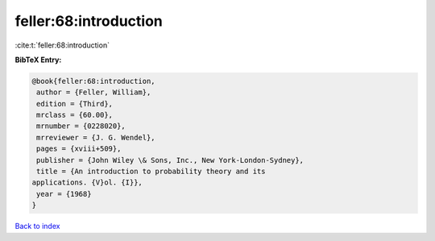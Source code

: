 feller:68:introduction
======================

:cite:t:`feller:68:introduction`

**BibTeX Entry:**

.. code-block:: bibtex

   @book{feller:68:introduction,
    author = {Feller, William},
    edition = {Third},
    mrclass = {60.00},
    mrnumber = {0228020},
    mrreviewer = {J. G. Wendel},
    pages = {xviii+509},
    publisher = {John Wiley \& Sons, Inc., New York-London-Sydney},
    title = {An introduction to probability theory and its
   applications. {V}ol. {I}},
    year = {1968}
   }

`Back to index <../By-Cite-Keys.html>`__
